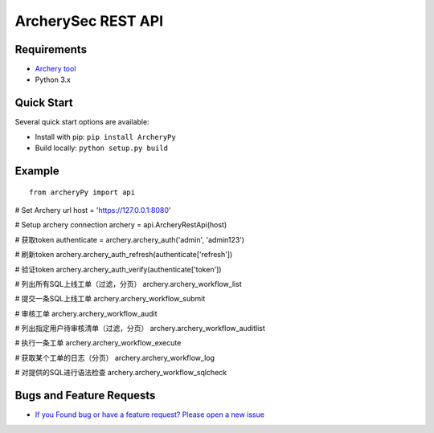 
ArcherySec REST API
*******************

Requirements
~~~~~~~~~~~~

- `Archery tool <https://github.com/wensaus/ArcheryPy>`__
- Python 3.x

Quick Start
~~~~~~~~~~~~

Several quick start options are available:

- Install with pip: ``pip install ArcheryPy``
- Build locally: ``python setup.py build``


Example
~~~~~~~

::


    from archeryPy import api

# Set Archery url
host = 'https://127.0.0.1:8080'

# Setup archery connection
archery = api.ArcheryRestApi(host)

# 获取token
authenticate = archery.archery_auth('admin', 'admin123')

# 刷新token
archery.archery_auth_refresh(authenticate['refresh'])

# 验证token
archery.archery_auth_verify(authenticate['token'])

# 列出所有SQL上线工单（过滤，分页）
archery.archery_workflow_list

# 提交一条SQL上线工单
archery.archery_workflow_submit

# 审核工单
archery.archery_workflow_audit

# 列出指定用户待审核清单（过滤，分页）
archery.archery_workflow_auditlist

# 执行一条工单
archery.archery_workflow_execute

# 获取某个工单的日志（分页）
archery.archery_workflow_log

# 对提供的SQL进行语法检查
archery.archery_workflow_sqlcheck


Bugs and Feature Requests
~~~~~~~~~~~~~~~~~~~~~~~~~

- `If you Found bug or have a feature request? Please open a new issue <https://github.com/wensaus/ArcheryPy/issues>`__
